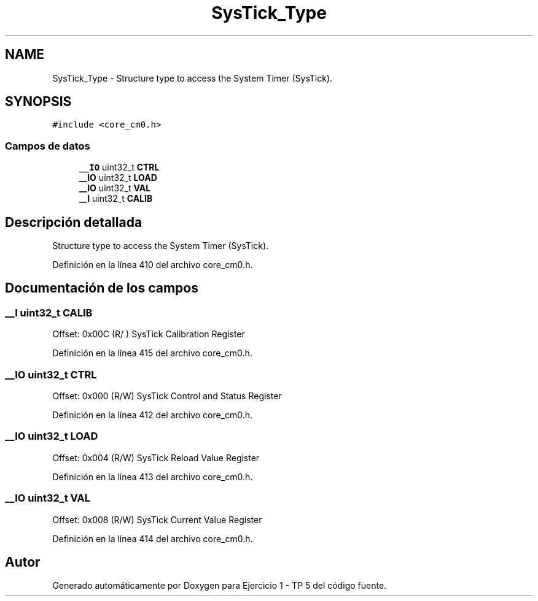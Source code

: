 .TH "SysTick_Type" 3 "Viernes, 14 de Septiembre de 2018" "Ejercicio 1 - TP 5" \" -*- nroff -*-
.ad l
.nh
.SH NAME
SysTick_Type \- Structure type to access the System Timer (SysTick)\&.  

.SH SYNOPSIS
.br
.PP
.PP
\fC#include <core_cm0\&.h>\fP
.SS "Campos de datos"

.in +1c
.ti -1c
.RI "\fB__IO\fP uint32_t \fBCTRL\fP"
.br
.ti -1c
.RI "\fB__IO\fP uint32_t \fBLOAD\fP"
.br
.ti -1c
.RI "\fB__IO\fP uint32_t \fBVAL\fP"
.br
.ti -1c
.RI "\fB__I\fP uint32_t \fBCALIB\fP"
.br
.in -1c
.SH "Descripción detallada"
.PP 
Structure type to access the System Timer (SysTick)\&. 
.PP
Definición en la línea 410 del archivo core_cm0\&.h\&.
.SH "Documentación de los campos"
.PP 
.SS "\fB__I\fP uint32_t CALIB"
Offset: 0x00C (R/ ) SysTick Calibration Register 
.PP
Definición en la línea 415 del archivo core_cm0\&.h\&.
.SS "\fB__IO\fP uint32_t CTRL"
Offset: 0x000 (R/W) SysTick Control and Status Register 
.PP
Definición en la línea 412 del archivo core_cm0\&.h\&.
.SS "\fB__IO\fP uint32_t LOAD"
Offset: 0x004 (R/W) SysTick Reload Value Register 
.PP
Definición en la línea 413 del archivo core_cm0\&.h\&.
.SS "\fB__IO\fP uint32_t VAL"
Offset: 0x008 (R/W) SysTick Current Value Register 
.PP
Definición en la línea 414 del archivo core_cm0\&.h\&.

.SH "Autor"
.PP 
Generado automáticamente por Doxygen para Ejercicio 1 - TP 5 del código fuente\&.
